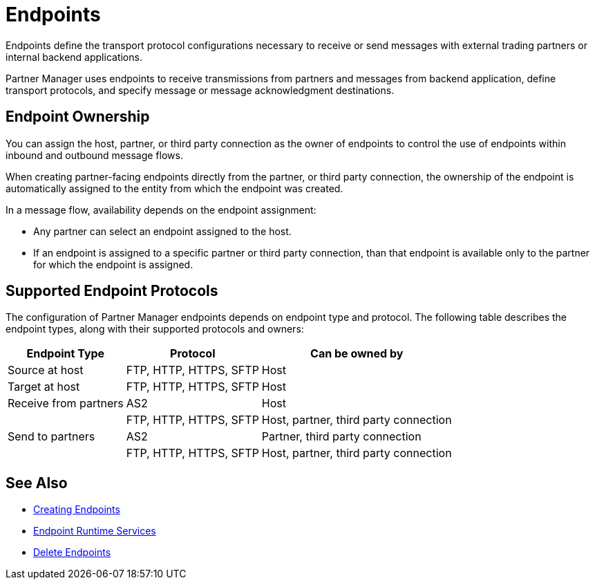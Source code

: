 = Endpoints

Endpoints define the transport protocol configurations necessary to receive or send messages with external trading partners or internal backend applications.

Partner Manager uses endpoints to receive transmissions from partners and messages from backend application, define transport protocols, and specify message or message acknowledgment destinations.

== Endpoint Ownership

You can assign the host, partner, or third party connection as the owner of endpoints to control the use of endpoints within inbound and outbound message flows.

When creating partner-facing endpoints directly from the partner, or third party connection, the ownership of the endpoint is automatically assigned to the entity from which the endpoint was created.

In a message flow, availability depends on the endpoint assignment:

* Any partner can select an endpoint assigned to the host.
* If an endpoint is assigned to a specific partner or third party connection, than that endpoint is available only to the partner for which the endpoint is assigned.

== Supported Endpoint Protocols

The configuration of Partner Manager endpoints depends on endpoint type and protocol. The following table describes the endpoint types, along with their supported protocols and owners:

[%header%autowidth.spread]
|===
|Endpoint Type | Protocol | Can be owned by
| Source at host | FTP, HTTP, HTTPS, SFTP | Host
| Target at host | FTP, HTTP, HTTPS, SFTP | Host
| Receive from partners | AS2 |Host
|  | FTP, HTTP, HTTPS, SFTP | Host, partner, third party connection
| Send to partners| AS2
| Partner, third party connection
|  | FTP, HTTP, HTTPS, SFTP | Host, partner, third party connection
|===

== See Also

* xref:create-endpoint.adoc[Creating Endpoints]
* xref:endpoint-runtime-services.adoc[Endpoint Runtime Services]
* xref:delete-endpoints.adoc[Delete Endpoints]
